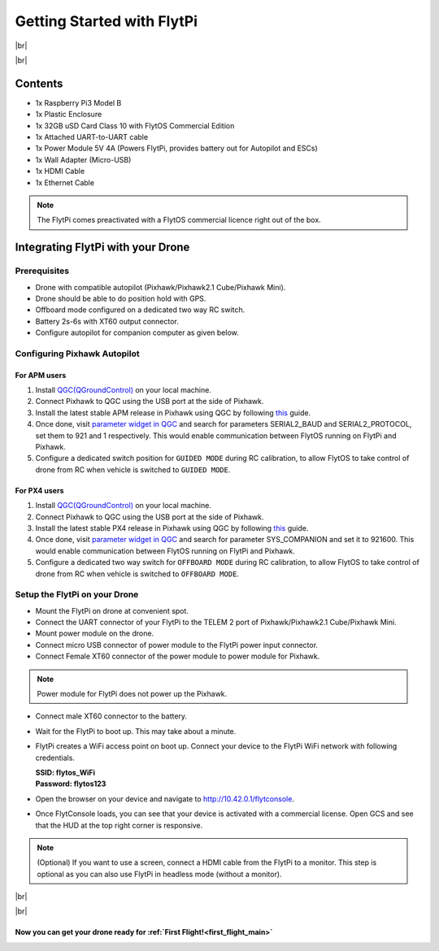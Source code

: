 .. _flytpi_getting_started:

Getting Started with FlytPi
===========================

|br|

..  youtube:: mYnLhnN0zKk
    :aspect: 16:9
    :width: 80%

|br|


.. .. figure:: /_static/Images/FlytPi.png
.. 	:align: center
.. 	:scale: 120 %

	
Contents
^^^^^^^^

* 1x Raspberry Pi3 Model B

* 1x Plastic Enclosure

* 1x 32GB uSD Card Class 10 with FlytOS Commercial Edition

* 1x Attached UART-to-UART cable

* 1x Power Module 5V 4A (Powers FlytPi, provides battery out for Autopilot and ESCs)

* 1x Wall Adapter (Micro-USB)

* 1x HDMI Cable

* 1x Ethernet Cable

.. note:: The FlytPi comes preactivated with a FlytOS commercial licence right out of the box.

Integrating FlytPi with your Drone
^^^^^^^^^^^^^^^^^^^^^^^^^^^^^^^^^^

Prerequisites
"""""""""""""

* Drone with compatible autopilot (Pixhawk/Pixhawk2.1 Cube/Pixhawk Mini).

* Drone should be able to do position hold with GPS.

* Offboard mode configured on a dedicated two way RC switch.

* Battery 2s-6s with XT60 output connector.

* Configure autopilot for companion computer as given below.

Configuring Pixhawk Autopilot
"""""""""""""""""""""""""""""

For APM users
-------------

1. Install `QGC(QGroundControl) <http://qgroundcontrol.com/>`_ on your local machine.
2. Connect Pixhawk to QGC using the USB port at the side of Pixhawk.
3. Install the latest stable APM release in Pixhawk using QGC by following `this <https://donlakeflyer.gitbooks.io/qgroundcontrol-user-guide/content/SetupView/Firmware.html>`_ guide.
4. Once done, visit `parameter widget in QGC <https://donlakeflyer.gitbooks.io/qgroundcontrol-user-guide/content/SetupView/Parameters.html>`_ and search for parameters SERIAL2_BAUD and SERIAL2_PROTOCOL, set them to 921 and 1 respectively. This would enable communication between FlytOS running on FlytPi and Pixhawk.
5. Configure a dedicated switch position for ``GUIDED MODE`` during RC calibration, to allow FlytOS to take control of drone from RC when vehicle is switched to ``GUIDED MODE``.

For PX4 users
-------------

1. Install `QGC(QGroundControl) <http://qgroundcontrol.com/>`_ on your local machine.
2. Connect Pixhawk to QGC using the USB port at the side of Pixhawk.
3. Install the latest stable PX4 release in Pixhawk using QGC by following `this <https://donlakeflyer.gitbooks.io/qgroundcontrol-user-guide/content/SetupView/Firmware.html>`_ guide.
4. Once done, visit `parameter widget in QGC <https://donlakeflyer.gitbooks.io/qgroundcontrol-user-guide/content/SetupView/Parameters.html>`_ and search for parameter SYS_COMPANION and set it to 921600. This would enable communication between FlytOS running on FlytPi and Pixhawk.
5. Configure a dedicated two way switch for ``OFFBOARD MODE`` during RC calibration, to allow FlytOS to take control of drone from RC when vehicle is switched to ``OFFBOARD MODE``.


Setup the FlytPi on your Drone
""""""""""""""""""""""""""""""

* Mount the FlytPi on drone at convenient spot.

* Connect the UART connector of your FlytPi to the TELEM 2 port of Pixhawk/Pixhawk2.1 Cube/Pixhawk Mini.

* Mount power module on the drone.

* Connect micro USB connector of power module to the FlytPi power input connector.

* Connect Female XT60 connector of the power module to power module for Pixhawk.

.. figure:: /_static/Images/FlytPi_PowerModule.png
	:align: center
	:scale: 60 %

.. note:: Power module for FlytPi does not power up the Pixhawk.

* Connect male XT60 connector to the battery.

* Wait for the FlytPi to boot up. This may take about a minute.

* FlytPi creates a WiFi access point on boot up. Connect your device to the FlytPi WiFi network with following credentials.

  | **SSID: flytos_WiFi**
  | **Password: flytos123**

* Open the browser on your device and navigate to http://10.42.0.1/flytconsole.

* Once FlytConsole loads, you can see that your device is activated with a commercial license. Open GCS and see that the HUD at the top right corner is responsive.

.. * With the drone on ground and GPS fix, switch the drone to OFFBoard mode. Pixhawk LED should fast blink green to show the successful transition. Also confirm the mode in FlytConsole top bar. It should show API-POSCTL. If it is successful then continue. Else check the autopilot connection settings.

.. note:: (Optional) If you want to use a screen, connect a HDMI cable from the FlytPi to a monitor. This step is optional as you can also use FlytPi in headless mode (without a monitor).


|br|

..  youtube:: gDi46ibIB10
    :aspect: 16:9
    :width: 100%

|br|


Now you can get your drone ready for :ref:`First Flight!<first_flight_main>`
----------------------------------------------------------------------------

.. |br| raw:: html

   <br />

